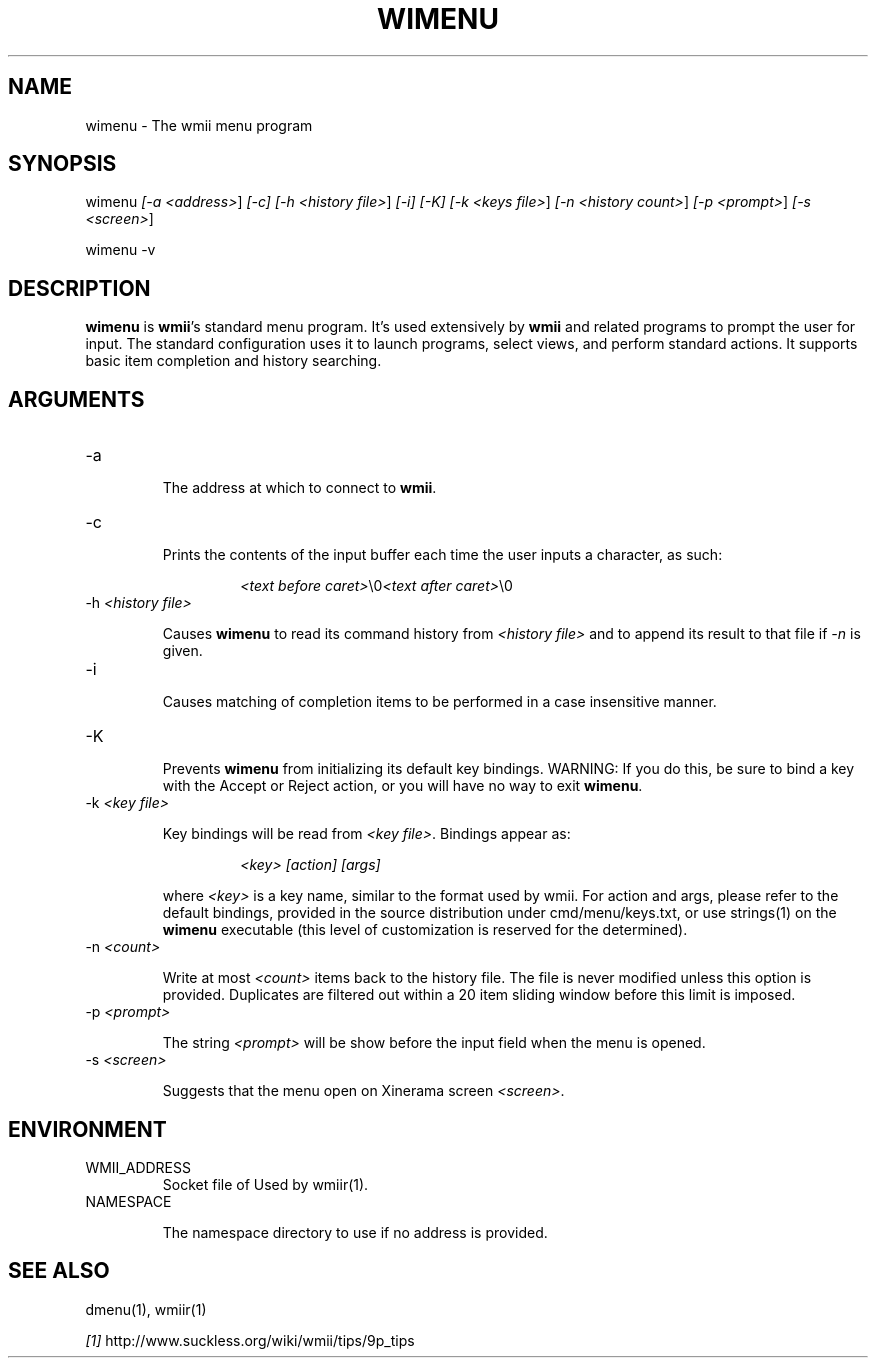 .TH "WIMENU" 1 "Oct, 2009" "wmii-@VERSION@"

.SH NAME
.P
wimenu \- The wmii menu program

.SH SYNOPSIS
.P
wimenu \fI[\-a \fI<address>\fR]\fR \fI[\-c]\fR \fI[\-h \fI<history file>\fR]\fR \fI[\-i]\fR \fI[\-K]\fR \fI[\-k \fI<keys file>\fR]\fR \fI[\-n \fI<history count>\fR]\fR \fI[\-p \fI<prompt>\fR]\fR \fI[\-s \fI<screen>\fR]\fR 
.P
wimenu \-v

.SH DESCRIPTION
.P
\fBwimenu\fR is \fBwmii\fR's standard menu program. It's used
extensively by \fBwmii\fR and related programs to prompt the user
for input. The standard configuration uses it to launch
programs, select views, and perform standard actions. It
supports basic item completion and history searching.

.SH ARGUMENTS
.TP
\-a

.RS
The address at which to connect to \fBwmii\fR.
.RE
.TP
\-c

.RS
Prints the contents of the input buffer each time the
user inputs a character, as such:
.RE

.RS
.RS
\fI<text before caret>\fR\e0\fI<text after caret>\fR\e0
.RE
.RE
.TP
\-h \fI<history file>\fR

.RS
Causes \fBwimenu\fR to read its command history from
\fI<history file>\fR and to append its result to that file if
\fI\-n\fR is given.
.RE
.TP
\-i

.RS
Causes matching of completion items to be performed in a
case insensitive manner.
.RE
.TP
\-K

.RS
Prevents \fBwimenu\fR from initializing its default key
bindings. WARNING: If you do this, be sure to bind a key
with the Accept or Reject action, or you will have no way
to exit \fBwimenu\fR.
.RE
.TP
\-k \fI<key file>\fR

.RS
Key bindings will be read from \fI<key file>\fR. Bindings
appear as:
.RE

.RS
.RS
\fI<key>\fR \fI[action]\fR \fI[args]\fR
.RE
.RE

.RS
where \fI<key>\fR is a key name, similar to the format used by
wmii. For action and args, please refer to the default
bindings, provided in the source distribution under
cmd/menu/keys.txt, or use strings(1) on the \fBwimenu\fR
executable (this level of customization is reserved for the
determined).
.RE
.TP
\-n \fI<count>\fR

.RS
Write at most \fI<count>\fR items back to the history file.
The file is never modified unless this option is
provided. Duplicates are filtered out within a 20 item
sliding window before this limit is imposed.
.RE
.TP
\-p \fI<prompt>\fR

.RS
The string \fI<prompt>\fR will be show before the input field
when the menu is opened.
.RE
.TP
\-s \fI<screen>\fR

.RS
Suggests that the menu open on Xinerama screen \fI<screen>\fR.
.RE

.SH ENVIRONMENT
.TP
WMII_ADDRESS
Socket file of Used by wmiir(1).
.TP
NAMESPACE

.RS
The namespace directory to use if no address is
provided.
.RE
.SH SEE ALSO
.P
dmenu(1), wmiir(1)

.P
\fI[1]\fR http://www.suckless.org/wiki/wmii/tips/9p_tips


.\" man code generated by txt2tags 2.5 (http://txt2tags.sf.net)
.\" cmdline: txt2tags -o- wimenu.man1

